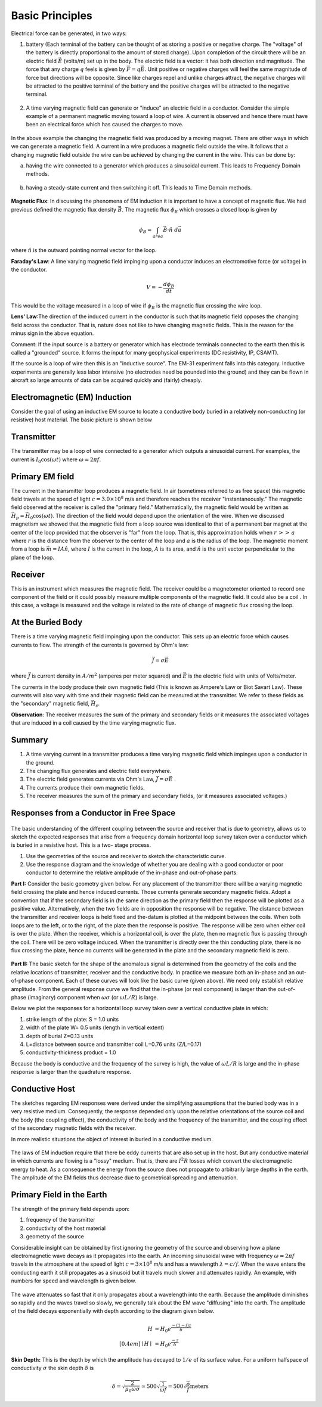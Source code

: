 .. _electromagnetic_basic_principles:

Basic Principles
****************



Electrical force can be generated, in two ways:

1. battery (Each terminal of the battery can be thought of as storing a
   positive or negative charge. The "voltage" of the battery is directly
   proportional to the amount of stored charge). Upon completion of the circuit
   there will be an electric field :math:`\vec{E}` (volts/m) set up in the body.
   The electric field is a vector: it has both direction and magnitude. The force
   that any charge :math:`q` feels is given by :math:`\vec{F} = q \vec{E}`. Unit
   positive or negative charges will feel the same magnitude of force but
   directions will be opposite. Since like charges repel and unlike charges
   attract, the negative charges will be attracted to the positive terminal of
   the battery and the positive charges will be attracted to the negative
   terminal.

.. figure:: ./images/circuit.jpg
    :align: center
    :scale: 100 %

2. A time varying magnetic field can generate or "induce" an electric field in
   a conductor. Consider the simple example of a permanent magnetic moving toward
   a loop of wire. A current is observed and hence there must have been an
   electrical force which has caused the charges to move.

.. figure:: ./images/induced_field.jpg
    :align: center
    :scale: 100 %

In the above example the changing the magnetic field was produced by a moving
magnet. There are other ways in which we can generate a magnetic field. A
current in a wire produces a magnetic field outside the wire. It follows that
a changing magnetic field outside the wire can be achieved by changing the
current in the wire. This can be done by:

a. having the wire connected to a generator which produces a sinusoidal
   current. This leads to Frequency Domain methods.

.. figure:: ./images/sinusoidal_current.jpg
    :align: center
    :scale: 100 %

b. having a steady-state current and then switching it off. This leads to Time
   Domain methods.

.. figure:: ./images/steady_state_current.jpg
    :align: center
    :scale: 100 %

**Magnetic Flux**: In discussing the phenomena of EM induction it is important
to have a concept of magnetic flux. We had previous defined the magnetic flux
density :math:`\vec{B}`. The magnetic flux :math:`\phi_B` which crosses a closed
loop is given by

.. math::
        \phi_B = \int_{area} \vec{B} \cdot \hat{n} \; d\vec{a}

where :math:`\hat{n}` is the outward pointing normal vector for the loop.

**Faraday's Law**: A lime varying magnetic field impinging upon a conductor
induces an electromotive force (or voltage) in the conductor.

.. math::
        V = - \frac{d \phi_B}{dt}

This would be the voltage measured in a loop of wire if :math:`\phi_B` is the
magnetic flux crossing the wire loop.

**Lens' Law**:The direction of the induced current in the conductor is such
that its magnetic field opposes the changing field across the conductor. That
is, nature does not like to have changing magnetic fields. This is the reason
for the minus sign in the above equation.

Comment: If the input source is a battery or generator which has electrode
terminals connected to the earth then this is called a "grounded" source. It
forms the input for many geophysical experiments (DC resistivity, IP, CSAMT).

If the source is a loop of wire then this is an "inductive source". The EM-31
experiment falls into this category. Inductive experiments are generally less
labor intensive (no electrodes need be pounded into the ground) and they can
be flown in aircraft so large amounts of data can be acquired quickly and
(fairly) cheaply.

Electromagnetic (EM) Induction
==============================

Consider the goal of using an inductive EM source to locate a conductive body
buried in a relatively non-conducting (or resistive) host material. The basic
picture is shown below

.. figure:: ./images/Tx_Rx_schematic.jpg
    :align: center
    :scale: 100 %

Transmitter
===========

The transmitter may be a loop of wire connected to a generator which outputs a
sinusoidal current. For examples, the current is :math:`I_0 \cos(\omega t)`
where :math:`\omega = 2 \pi f`.

Primary EM field
================

The current in the transmitter loop produces a magnetic field. In air
(sometimes referred to as free space) this magnetic field travels at the speed
of light :math:`c = 3.0 \times 10^8` m/s and therefore reaches the receiver
"instantaneously." The magnetic field observed at the receiver is called the
"primary field." Mathematically, the magnetic field would be written as
:math:`\vec{H}_p = \vec{H}_0 \cos(\omega t)`. The direction of the field
would depend upon the orientation of the wire. When we discussed magnetism we
showed that the magnetic field from a loop source was identical to that of a
permanent bar magnet at the center of the loop provided that the observer is
"far" from the loop. That is, this approximation holds when :math:`r\, >>\,
a` where :math:`r` is the distance from the observer to the center of the loop
and :math:`a` is the radius of the loop. The magnetic moment from a loop is
:math:`\vec{m} = IA \hat{n}`, where :math:`I` is the current in the loop,
:math:`A` is its area, and :math:`\hat{n}` is the unit vector perpendicular to
the plane of the loop.

Receiver
========

This is an instrument which measures the magnetic field. The receiver could be
a magnetometer oriented to record one component of the field or it could
possibly measure multiple components of the magnetic field. It could also be a
coil . In this case, a voltage is measured and the voltage is related to the
rate of change of magnetic flux crossing the loop.

At the Buried Body
==================

There is a time varying magnetic field impinging upon the conductor. This sets
up an electric force which causes currents to flow. The strength of the
currents is governed by Ohm's law:

.. math::
        \vec{J} = \sigma \vec{E}

where :math:`\vec{J}` is current density in :math:`A/m^2` (amperes per meter
squared) and :math:`\vec{E}` is the electric field with units of Volts/meter.

The currents in the body produce their own magnetic field (This is known as
Ampere's Law or Biot Savart Law). These currents will also vary with time and
their magnetic field can be measured at the transmitter. We refer to these
fields as the "secondary" magnetic field, :math:`\vec{H_s}`.

**Observation**: The receiver measures the sum of the primary and secondary
fields or it measures the associated voltages that are induced in a coil
caused by the time varying magnetic flux.

Summary
=======

1. A time varying current in a transmitter produces a time varying magnetic
   field which impinges upon a conductor in the ground.
2. The changing flux generates and electric field everywhere.
3. The electric field generates currents via Ohm's Law, :math:`\vec{J} = \sigma \vec{E}` .
4. The currents produce their own magnetic fields.
5. The receiver measures the sum of the primary and secondary fields,
   (or it measures associated voltages.)

Responses from a Conductor in Free Space
========================================

.. figure:: ./images/Hp_Hs_schematic.jpg
    :align: center
    :scale: 80 %

The basic understanding of the different coupling between
the source and receiver that is due to geometry, allows us to sketch the
expected responses that arise from a frequency domain horizontal loop survey
taken over a conductor which is buried in a resistive host. This is a two-
stage process.

1. Use the geometries of the source and receiver to sketch the characteristic
   curve.
2. Use the response diagram and the knowledge of whether you are
   dealing with a good conductor or poor conductor to determine the relative
   amplitude of the in-phase and out-of-phase parts.


**Part I:** Consider the basic geometry given below. For any placement of the
transmitter there will be a varying magnetic field crossing the plate and
hence induced currents. Those currents generate secondary magnetic fields.
Adopt a convention that if the secondary field is in (he same direction as
the primary field then the response will be plotted as a positive value.
Alternatively, when the two fields are in opposition the response will be
negative. The distance between the transmitter and receiver loops is held
fixed and the-datum is plotted at the midpoint between the coils. When both
loops are to the left, or to the right, of the plate then the response is
positive. The response will be zero when either coil is over the plate. When
the receiver, which is a horizontal coil, is over the plate, then no
magnetic flux is passing through the coil. There will be zero voltage
induced. When the transmitter is directly over the thin conducting plate,
there is no flux crossing the plate, hence no currents will be generated in
the plate and the secondary magnetic field is zero.


 .. figure:: ./images/source_receiver_signal.jpg
    :align: center
    :scale: 100 %

**Part II:** The basic sketch for the shape of the anomalous signal is
determined from the geometry of the coils and the relative locations of
transmitter, receiver and the conductive body. In practice we measure both an
in-phase and an out-of-phase component. Each of these curves will look like
the basic curve (given above). We need only establish relative amplitude. From
the general response curve we find that the in-phase (or real component) is
larger than the out-of-phase (imaginary) component when :math:`\omega \sigma`
(or :math:`\omega L / R`) is large.

Below we plot the responses for a horizontal loop survey taken over a vertical
conductive plate in which:

1.  strike length of the plate: S = 1.0 units
2.  width of the plate W= 0.5 units (length in vertical extent)
3.  depth of burial Z=0.13 units
4.  L=distance between source and transmitter coil L=0.76 units (Z/L=0.17)
5.  conductivity-thickness product = 1.0

Because the body is conductive and the frequency of the survey is high, the
value of :math:`\omega L / R` is large and the in-phase response is larger than
the quadrature response.

.. figure:: ./images/dipole_response.jpg
    :align: center
    :scale: 80 %


Conductive Host
===============

The sketches regarding EM responses were derived under the simplifying
assumptions that the buried body was in a very resistive medium. Consequently,
the response depended only upon the relative orientations of the source coil
and the body (the coupling effect), the conductivity of the body and the
frequency of the transmitter, and the coupling effect of the secondary
magnetic fields with the receiver.

In more realistic situations the object of interest in buried in a conductive
medium.

.. figure:: ./images/buried_object.jpg
    :align: center
    :scale: 80 %

The laws of EM induction require that there be eddy currents that are also set
up in the host. But any conductive material in which currents are flowing is a
"lossy" medium. That is, there are :math:`I^2R` losses which convert the
electromagnetic energy to heat. As a consequence the energy from the source
does not propagate to arbitrarily large depths in the earth. The amplitude of
the EM fields thus decrease due to geometrical spreading and attenuation.

Primary Field in the Earth
==========================

The strength of the primary field depends upon:

#. frequency of the transmitter
#. conductivity of the host material
#. geometry of the source

Considerable insight can be obtained by first ignoring the geometry of the
source and observing how a plane electromagnetic wave decays as it propagates
into the earth. An incoming sinusoidal wave with frequency :math:`\omega = 2 \pi
f` travels in the atmosphere at the speed of light :math:`c = 3 \times 10^8`
m/s and has a wavelength :math:`\lambda = c/f`. When the wave enters the
conducting earth it still propagates as a sinusoid but it travels much slower
and attenuates rapidly. An example, with numbers for speed and wavelength is
given below.


.. figure:: ./images/EM_diffusion.jpg
    :align: center
    :scale: 80 %

The wave attenuates so fast that it only propagates about a wavelength into
the earth. Because the amplitude diminishes so rapidly and the waves travel so
slowly, we generally talk about the EM wave "diffusing" into the earth. The
amplitude of the field decays exponentially with depth according to the
diagram given below.

.. figure:: ./images/field_decay.jpg
    :align: center
    :scale: 100 %

.. math::
        H  &= H_0 e^\frac{-(1-i)z}{\delta}\\[0.4em]
       \mid H \mid &= H_0 e^\frac{-z}{\delta}

**Skin Depth:** This is the depth by which the amplitude has decayed to
:math:`1/e` of its surface value. For a uniform halfspace of conductivity
:math:`\sigma` the skin depth :math:`\delta` is

.. math::
        \delta = \sqrt{\frac{2}{\mu_0 \omega \sigma} } \simeq 500 \sqrt{\frac{1}{\omega f}} = 500 \sqrt{\frac{\rho}{f}} \text{meters}

